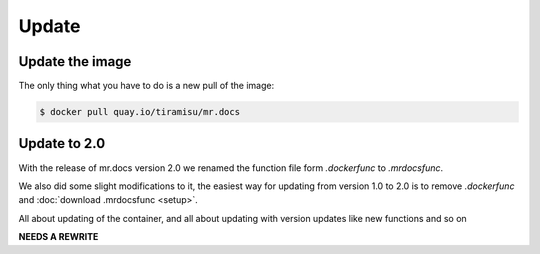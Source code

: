 Update
======

Update the image
----------------

The only thing what you have to do is a new pull of the image:

.. code-block:: bash

    $ docker pull quay.io/tiramisu/mr.docs

Update to 2.0
--------------

With the release of mr.docs version 2.0 we renamed the function file form *.dockerfunc* to *.mrdocsfunc*.

We also did some slight modifications to it, the easiest way for updating from version 1.0 to 2.0 is to remove *.dockerfunc* and :doc:`download .mrdocsfunc <setup>`.

All about updating of the container, and all about updating with version updates like new functions and so on

**NEEDS A REWRITE**

